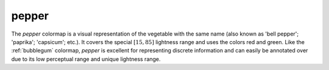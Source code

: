 .. _pepper:

pepper
------
.. image:: ../../../../cmasher/colormaps/pepper/pepper.png
    :alt: Visual representation of the *pepper* colormap.
    :width: 100%
    :align: center

.. image:: ../../../../cmasher/colormaps/pepper/pepper_viscm.png
    :alt: Statistics of the *pepper* colormap.
    :width: 100%
    :align: center

The *pepper* colormap is a visual representation of the vegetable with the same name (also known as 'bell pepper'; 'paprika'; 'capsicum'; etc.).
It covers the special :math:`[15, 85]` lightness range and uses the colors red and green.
Like the :ref:`bubblegum` colormap, *pepper* is excellent for representing discrete information and can easily be annotated over due to its low perceptual range and unique lightness range.